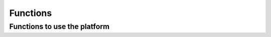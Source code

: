 Functions
^^^^^^^^^^^^^^^^^^^^^^^^^^^^^^^^^^^^

Functions to use the platform
~~~~~~~~~~~~~~~~~~~~~~~~~~~~~~~~~~~~~~~~~~~~~~~~~~~~~~~~~~~~~~~~~~~~~~~~

